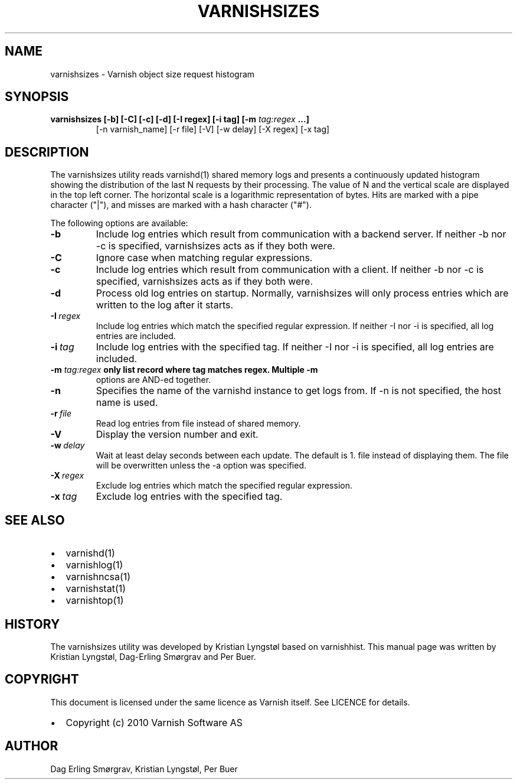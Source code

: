 .\" Man page generated from reStructeredText.
.
.TH VARNISHSIZES 1 "2010-05-31" "1.0" ""
.SH NAME
varnishsizes \- Varnish object size request histogram
.
.nr rst2man-indent-level 0
.
.de1 rstReportMargin
\\$1 \\n[an-margin]
level \\n[rst2man-indent-level]
level margin: \\n[rst2man-indent\\n[rst2man-indent-level]]
-
\\n[rst2man-indent0]
\\n[rst2man-indent1]
\\n[rst2man-indent2]
..
.de1 INDENT
.\" .rstReportMargin pre:
. RS \\$1
. nr rst2man-indent\\n[rst2man-indent-level] \\n[an-margin]
. nr rst2man-indent-level +1
.\" .rstReportMargin post:
..
.de UNINDENT
. RE
.\" indent \\n[an-margin]
.\" old: \\n[rst2man-indent\\n[rst2man-indent-level]]
.nr rst2man-indent-level -1
.\" new: \\n[rst2man-indent\\n[rst2man-indent-level]]
.in \\n[rst2man-indent\\n[rst2man-indent-level]]u
..
.SH SYNOPSIS
.INDENT 0.0
.TP
.B varnishsizes [\-b] [\-C] [\-c] [\-d] [\-I regex] [\-i tag] [\-m \fI\%tag:regex\fP ...]
[\-n varnish_name] [\-r file] [\-V] [\-w delay] [\-X regex] [\-x tag]
.UNINDENT
.SH DESCRIPTION
.sp
The varnishsizes utility reads varnishd(1) shared memory logs and presents
a continuously updated histogram showing the distribution of the last N
requests by their processing.  The value of N and the vertical scale are
displayed in the top left corner.  The horizontal scale is a logarithmic
representation of bytes.  Hits are marked with a pipe character
("|"), and misses are marked with a hash character ("#").
.sp
The following options are available:
.INDENT 0.0
.TP
.B \-b
Include log entries which result from communication with a backend server.
If neither \-b nor \-c is specified, varnishsizes acts as if they both were.
.TP
.B \-C
Ignore case when matching regular expressions.
.TP
.B \-c
Include log entries which result from communication with a client.
If neither \-b nor \-c is specified, varnishsizes acts as if they both were.
.TP
.B \-d
Process old log entries on startup.  Normally, varnishsizes will only
process entries which are written to the log after it starts.
.TP
.BI \-I \ regex
Include log entries which match the specified regular expression.
If neither \-I nor \-i is specified, all log entries are included.
.TP
.BI \-i \ tag
Include log entries with the specified tag.  If neither \-I nor \-i
is specified, all log entries are included.
.UNINDENT
.INDENT 0.0
.TP
.B \-m \fI\%tag:regex\fP only list record where tag matches regex. Multiple \-m
options are AND\-ed together.
.UNINDENT
.INDENT 0.0
.TP
.B \-n
Specifies the name of the varnishd instance to get logs from.
If \-n is not specified, the host name is used.
.TP
.BI \-r \ file
Read log entries from file instead of shared memory.
.TP
.B \-V
Display the version number and exit.
.TP
.BI \-w \ delay
Wait at least delay seconds between each update.  The default is 1.
file instead of displaying them.  The file will be overwritten
unless the \-a option was specified.
.TP
.BI \-X \ regex
Exclude log entries which match the specified regular expression.
.TP
.BI \-x \ tag
Exclude log entries with the specified tag.
.UNINDENT
.SH SEE ALSO
.INDENT 0.0
.IP \(bu 2
varnishd(1)
.IP \(bu 2
varnishlog(1)
.IP \(bu 2
varnishncsa(1)
.IP \(bu 2
varnishstat(1)
.IP \(bu 2
varnishtop(1)
.UNINDENT
.SH HISTORY
.sp
The varnishsizes utility was developed by Kristian Lyngstøl based on
varnishhist.  This manual page was written by Kristian Lyngstøl,
Dag\-Erling Smørgrav and Per Buer.
.SH COPYRIGHT
.sp
This document is licensed under the same licence as Varnish
itself. See LICENCE for details.
.INDENT 0.0
.IP \(bu 2
Copyright (c) 2010 Varnish Software AS
.UNINDENT
.SH AUTHOR
Dag Erling Smørgrav, Kristian Lyngstøl, Per Buer
.\" Generated by docutils manpage writer.
.\" 
.
